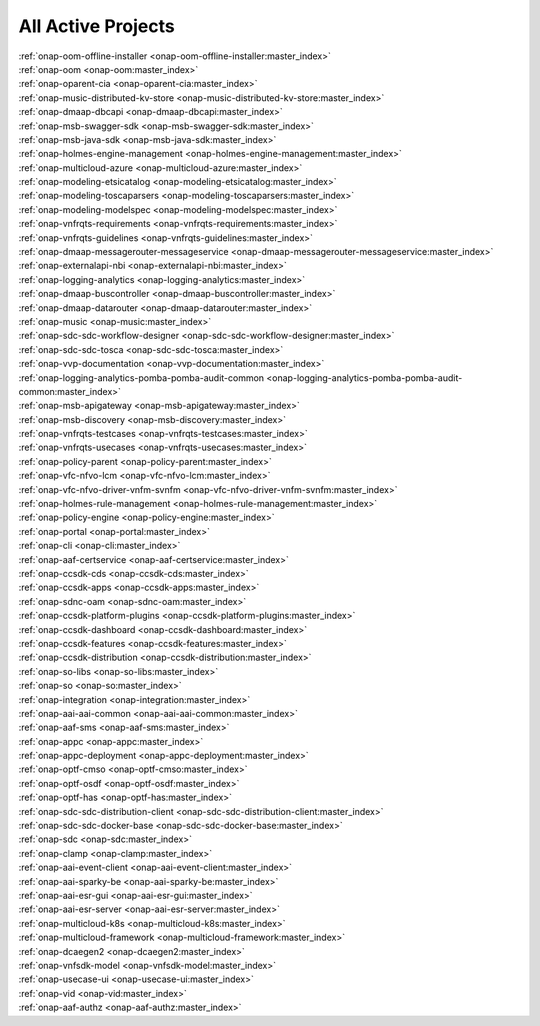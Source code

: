 .. This work is licensed under a Creative Commons Attribution 4.0
.. International License. http://creativecommons.org/licenses/by/4.0
.. Copyright 2020

.. _active_projects:

All Active Projects
===================

| :ref:`onap-oom-offline-installer <onap-oom-offline-installer:master_index>`
| :ref:`onap-oom <onap-oom:master_index>`
| :ref:`onap-oparent-cia <onap-oparent-cia:master_index>`
| :ref:`onap-music-distributed-kv-store <onap-music-distributed-kv-store:master_index>`
| :ref:`onap-dmaap-dbcapi <onap-dmaap-dbcapi:master_index>`
| :ref:`onap-msb-swagger-sdk <onap-msb-swagger-sdk:master_index>`
| :ref:`onap-msb-java-sdk <onap-msb-java-sdk:master_index>`
| :ref:`onap-holmes-engine-management <onap-holmes-engine-management:master_index>`
| :ref:`onap-multicloud-azure <onap-multicloud-azure:master_index>`
| :ref:`onap-modeling-etsicatalog <onap-modeling-etsicatalog:master_index>`
| :ref:`onap-modeling-toscaparsers <onap-modeling-toscaparsers:master_index>`
| :ref:`onap-modeling-modelspec <onap-modeling-modelspec:master_index>`
| :ref:`onap-vnfrqts-requirements <onap-vnfrqts-requirements:master_index>`
| :ref:`onap-vnfrqts-guidelines <onap-vnfrqts-guidelines:master_index>`
| :ref:`onap-dmaap-messagerouter-messageservice <onap-dmaap-messagerouter-messageservice:master_index>`
| :ref:`onap-externalapi-nbi <onap-externalapi-nbi:master_index>`
| :ref:`onap-logging-analytics <onap-logging-analytics:master_index>`
| :ref:`onap-dmaap-buscontroller <onap-dmaap-buscontroller:master_index>`
| :ref:`onap-dmaap-datarouter <onap-dmaap-datarouter:master_index>`
| :ref:`onap-music <onap-music:master_index>`
| :ref:`onap-sdc-sdc-workflow-designer <onap-sdc-sdc-workflow-designer:master_index>`
| :ref:`onap-sdc-sdc-tosca <onap-sdc-sdc-tosca:master_index>`
| :ref:`onap-vvp-documentation <onap-vvp-documentation:master_index>`
| :ref:`onap-logging-analytics-pomba-pomba-audit-common <onap-logging-analytics-pomba-pomba-audit-common:master_index>`
| :ref:`onap-msb-apigateway <onap-msb-apigateway:master_index>`
| :ref:`onap-msb-discovery <onap-msb-discovery:master_index>`
| :ref:`onap-vnfrqts-testcases <onap-vnfrqts-testcases:master_index>`
| :ref:`onap-vnfrqts-usecases <onap-vnfrqts-usecases:master_index>`
| :ref:`onap-policy-parent <onap-policy-parent:master_index>`
| :ref:`onap-vfc-nfvo-lcm <onap-vfc-nfvo-lcm:master_index>`
| :ref:`onap-vfc-nfvo-driver-vnfm-svnfm <onap-vfc-nfvo-driver-vnfm-svnfm:master_index>`
| :ref:`onap-holmes-rule-management <onap-holmes-rule-management:master_index>`
| :ref:`onap-policy-engine <onap-policy-engine:master_index>`
| :ref:`onap-portal <onap-portal:master_index>`
| :ref:`onap-cli <onap-cli:master_index>`
| :ref:`onap-aaf-certservice <onap-aaf-certservice:master_index>`
| :ref:`onap-ccsdk-cds <onap-ccsdk-cds:master_index>`
| :ref:`onap-ccsdk-apps <onap-ccsdk-apps:master_index>`
| :ref:`onap-sdnc-oam <onap-sdnc-oam:master_index>`
| :ref:`onap-ccsdk-platform-plugins <onap-ccsdk-platform-plugins:master_index>`
| :ref:`onap-ccsdk-dashboard <onap-ccsdk-dashboard:master_index>`
| :ref:`onap-ccsdk-features <onap-ccsdk-features:master_index>`
| :ref:`onap-ccsdk-distribution <onap-ccsdk-distribution:master_index>`
| :ref:`onap-so-libs <onap-so-libs:master_index>`
| :ref:`onap-so <onap-so:master_index>`
| :ref:`onap-integration <onap-integration:master_index>`
| :ref:`onap-aai-aai-common <onap-aai-aai-common:master_index>`
| :ref:`onap-aaf-sms <onap-aaf-sms:master_index>`
| :ref:`onap-appc <onap-appc:master_index>`
| :ref:`onap-appc-deployment <onap-appc-deployment:master_index>`
| :ref:`onap-optf-cmso <onap-optf-cmso:master_index>`
| :ref:`onap-optf-osdf <onap-optf-osdf:master_index>`
| :ref:`onap-optf-has <onap-optf-has:master_index>`
| :ref:`onap-sdc-sdc-distribution-client <onap-sdc-sdc-distribution-client:master_index>`
| :ref:`onap-sdc-sdc-docker-base <onap-sdc-sdc-docker-base:master_index>`
| :ref:`onap-sdc <onap-sdc:master_index>`
| :ref:`onap-clamp <onap-clamp:master_index>`
| :ref:`onap-aai-event-client <onap-aai-event-client:master_index>`
| :ref:`onap-aai-sparky-be <onap-aai-sparky-be:master_index>`
| :ref:`onap-aai-esr-gui <onap-aai-esr-gui:master_index>`
| :ref:`onap-aai-esr-server <onap-aai-esr-server:master_index>`
| :ref:`onap-multicloud-k8s <onap-multicloud-k8s:master_index>`
| :ref:`onap-multicloud-framework <onap-multicloud-framework:master_index>`
| :ref:`onap-dcaegen2 <onap-dcaegen2:master_index>`
| :ref:`onap-vnfsdk-model <onap-vnfsdk-model:master_index>`
| :ref:`onap-usecase-ui <onap-usecase-ui:master_index>`
| :ref:`onap-vid <onap-vid:master_index>`
| :ref:`onap-aaf-authz <onap-aaf-authz:master_index>`

